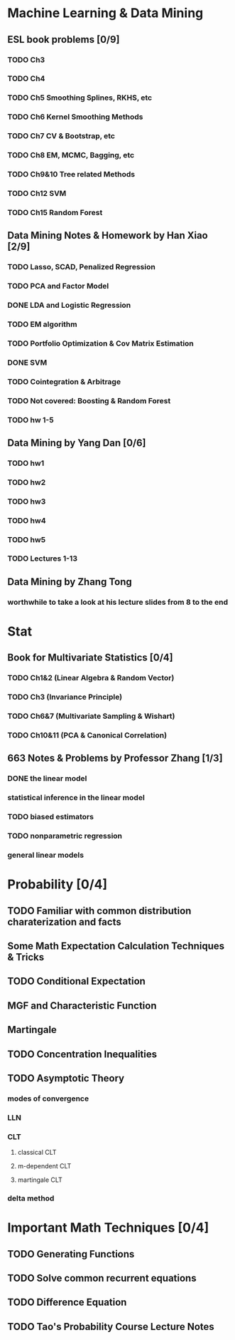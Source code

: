 * Machine Learning & Data Mining
** ESL book problems [0/9]
*** TODO Ch3 
*** TODO Ch4
*** TODO Ch5 Smoothing Splines, RKHS, etc
*** TODO Ch6 Kernel Smoothing Methods
*** TODO Ch7 CV & Bootstrap, etc
*** TODO Ch8 EM, MCMC, Bagging, etc
*** TODO Ch9&10 Tree related Methods
*** TODO Ch12 SVM
*** TODO Ch15 Random Forest
** Data Mining Notes & Homework by Han Xiao [2/9]
*** TODO Lasso, SCAD, Penalized Regression
*** TODO PCA and Factor Model
*** DONE LDA and Logistic Regression
   CLOSED: [2015-02-27 Fri 02:13] DEADLINE: <2015-02-25 Wed>
*** TODO EM algorithm
*** TODO Portfolio Optimization & Cov Matrix Estimation
*** DONE SVM
CLOSED: [2016-04-22 Fri 13:29] SCHEDULED: <2016-04-03 Sun>
*** TODO Cointegration & Arbitrage
*** TODO Not covered: Boosting & Random Forest
*** TODO hw 1-5
** Data Mining by Yang Dan [0/6]
*** TODO hw1
*** TODO hw2
*** TODO hw3
*** TODO hw4
*** TODO hw5
*** TODO Lectures 1-13
** Data Mining by Zhang Tong
*** worthwhile to take a look at his lecture slides from 8 to the end
* Stat
** Book for Multivariate Statistics [0/4]
*** TODO Ch1&2 (Linear Algebra & Random Vector)
*** TODO Ch3 (Invariance Principle)
*** TODO Ch6&7 (Multivariate Sampling & Wishart)
*** TODO Ch10&11 (PCA & Canonical Correlation)
** 663 Notes & Problems by Professor Zhang [1/3]
*** DONE the linear model
    CLOSED: [2017-06-25 Sun 20:38] SCHEDULED: <2017-06-15 Thu>
*** statistical inference in the linear model
*** TODO biased estimators
*** TODO nonparametric regression
*** general linear models
* Probability [0/4]
** TODO Familiar with common distribution charaterization and facts
** Some Math Expectation Calculation Techniques & Tricks
** TODO Conditional Expectation
** MGF and Characteristic Function
** Martingale
** TODO Concentration Inequalities
** TODO Asymptotic Theory
*** modes of convergence
*** LLN
*** CLT
**** classical CLT
**** m-dependent CLT
**** martingale CLT
*** delta method
* Important Math Techniques [0/4]
** TODO Generating Functions
** TODO Solve common recurrent equations
** TODO Difference Equation
** TODO Tao's Probability Course Lecture Notes  
